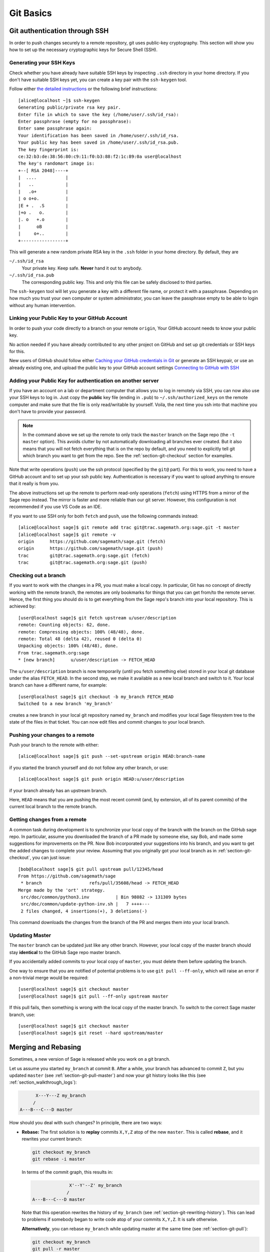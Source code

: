 .. highlight:: shell-session

.. _chapter-git-basic:

==========
Git Basics
==========

.. _section-git-ssh:

Git authentication through SSH
==============================

In order to push changes securely to a remote repository, git uses
public-key cryptography. This section will show you how to set up the
necessary cryptographic keys for Secure Shell (SSH).


Generating your SSH Keys
------------------------

Check whether you have already have suitable SSH keys by inspecting ``.ssh``
directory in your home directory. If you don't have suitable SSH keys yet, you
can create a key pair with the ``ssh-keygen`` tool.

Follow either `the detailed instructions
<https://git-scm.com/book/en/v2/Git-on-the-Server-Generating-Your-SSH-Public-Key>`_
or the following brief instructions::

    [alice@localhost ~]$ ssh-keygen
    Generating public/private rsa key pair.
    Enter file in which to save the key (/home/user/.ssh/id_rsa):
    Enter passphrase (empty for no passphrase):
    Enter same passphrase again:
    Your identification has been saved in /home/user/.ssh/id_rsa.
    Your public key has been saved in /home/user/.ssh/id_rsa.pub.
    The key fingerprint is:
    ce:32:b3:de:38:56:80:c9:11:f0:b3:88:f2:1c:89:0a user@localhost
    The key's randomart image is:
    +--[ RSA 2048]----+
    |  ....           |
    |   ..            |
    |   .o+           |
    | o o+o.          |
    |E + .  .S        |
    |+o .   o.        |
    |. o   +.o        |
    |      oB         |
    |     o+..        |
    +-----------------+

This will generate a new random private RSA key
in the ``.ssh`` folder in your home directory. By default, they are

``~/.ssh/id_rsa``
  Your private key. Keep safe. **Never** hand it out to anybody.

``~/.ssh/id_rsa.pub``
  The corresponding public key. This and only this file can be safely
  disclosed to third parties.

The ``ssh-keygen`` tool will let you generate a key with a different
file name, or protect it with a passphrase. Depending on how much you
trust your own computer or system administrator, you can leave the
passphrase empty to be able to login without any human intervention.


.. _section-github-ssh-key:

Linking your Public Key to your GitHub Account
----------------------------------------------

In order to push your code directly to a branch on your remote ``origin``, Your
GitHub account needs to know your public key.

No action needed if you have already contributed to any other project on GitHub
and set up git credentials or SSH keys for this.

New users of GitHub should follow either `Caching your GitHub credentials in
Git
<https://docs.github.com/en/get-started/getting-started-with-git/caching-your-github-credentials-in-git>`_
or generate an SSH keypair, or use an already existing one, and upload the
public key to your GitHub account settings `Connecting to GitHub with SSH
<https://docs.github.com/en/authentication/connecting-to-github-with-ssh>`_


Adding your Public Key for authentication on another server
-----------------------------------------------------------

If you have an account on a lab or department computer that allows you
to log in remotely via SSH, you can now also use your SSH keys to
log in. Just copy the **public** key file (ending in ``.pub``) to
``~/.ssh/authorized_keys`` on the remote computer and make sure that
the file is only read/writable by yourself. Voila, the next time you
ssh into that machine you don't have to provide your password.

.. NOTE::

    In the command above we set up the remote to only track the
    ``master`` branch on the Sage repo (the ``-t master``
    option). This avoids clutter by not automatically downloading all
    branches ever created. But it also means that you will not fetch
    everything that is on the repo by default, and you need to explicitly
    tell git which branch you want to get from the repo. See the
    :ref:`section-git-checkout` section for examples.

Note that write operations (``push``) use the ssh protocol (specified by the ``git@``
part). For this to work, you need to have a GitHub account and to set up your ssh public
key.  Authentication is necessary if you want to upload anything to ensure
that it really is from you.

The above instructions set up the remote to perform read-only operations (``fetch``)
using HTTPS from a mirror of the Sage repo instead. The mirror is faster and
more reliable than our git server. However, this configuration is not recommended if
you use VS Code as an IDE.

If you want to use SSH only for both ``fetch`` and ``push``, use the
following commands instead::

    [alice@localhost sage]$ git remote add trac git@trac.sagemath.org:sage.git -t master
    [alice@localhost sage]$ git remote -v
    origin      https://github.com/sagemath/sage.git (fetch)
    origin      https://github.com/sagemath/sage.git (push)
    trac        git@trac.sagemath.org:sage.git (fetch)
    trac        git@trac.sagemath.org:sage.git (push)


.. _section-git-checkout:

Checking out a branch
---------------------

If you want to work with the changes in a PR, you must
make a local copy. In particular, Git has no concept of directly
working with the remote branch, the remotes are only bookmarks for
things that you can get from/to the remote server. Hence, the first
thing you should do is to get everything from the Sage repo's branch
into your local repository. This is achieved by::

    [user@localhost sage]$ git fetch upstream u/user/description
    remote: Counting objects: 62, done.
    remote: Compressing objects: 100% (48/48), done.
    remote: Total 48 (delta 42), reused 0 (delta 0)
    Unpacking objects: 100% (48/48), done.
    From trac.sagemath.org:sage
    * [new branch]      u/user/description -> FETCH_HEAD

The ``u/user/description`` branch is now temporarily (until you fetch
something else) stored in your local git database under the alias
``FETCH_HEAD``. In the second step, we make it available as a new
local branch and switch to it. Your local branch can have a different
name, for example::

    [user@localhost sage]$ git checkout -b my_branch FETCH_HEAD
    Switched to a new branch 'my_branch'

creates a new branch in your local git repository named ``my_branch``
and modifies your local Sage filesystem tree to the state of the files
in that ticket. You can now edit files and commit changes to your
local branch.


.. _section-git-push:

Pushing your changes to a remote
--------------------------------

Push your branch to the remote with either::

    [alice@localhost sage]$ git push --set-upstream origin HEAD:branch-name

if you started the branch yourself and do not follow any other branch, or use::

    [alice@localhost sage]$ git push origin HEAD:u/user/description

if your branch already has an upstream branch.

Here, ``HEAD`` means that you are pushing the most recent commit (and, by
extension, all of its parent commits) of the current local branch to the remote
branch.


.. _section-git-pull:

Getting changes from a remote
-----------------------------

A common task during development is to synchronize your local copy of
the branch with the branch on the GitHub sage repo. In particular, assume you
downloaded the branch of a PR made by someone else, say Bob, and made some suggestions for
improvements on the PR. Now Bob incorporated
your suggestions into his branch, and you want to get the added
changes to complete your review. Assuming that you originally got
your local branch as in :ref:`section-git-checkout`, you can just
issue::

    [bob@localhost sage]$ git pull upstream pull/12345/head
    From https://github.com/sagemath/sage
     * branch                  refs/pull/35608/head -> FETCH_HEAD
    Merge made by the 'ort' strategy.
     src/doc/common/python3.inv          | Bin 98082 -> 131309 bytes
     src/doc/common/update-python-inv.sh |   7 ++++---
     2 files changed, 4 insertions(+), 3 deletions(-)

This command downloads the changes from the branch of the PR and merges
them into your local branch.


.. _section-git-pull-master:

Updating Master
---------------

The ``master`` branch can be updated just like any other branch. However, your
local copy of the master branch should stay **identical** to the GitHub Sage repo master
branch.

If you accidentally added commits to your local copy of ``master``, you must
delete them before updating the branch.

One way to ensure that you are notified of potential problems is to use ``git
pull --ff-only``, which will raise an error if a non-trivial merge would be
required::

    [user@localhost sage]$ git checkout master
    [user@localhost sage]$ git pull --ff-only upstream master

If this pull fails, then something is wrong with the local copy of the
master branch. To switch to the correct Sage master branch, use::

    [user@localhost sage]$ git checkout master
    [user@localhost sage]$ git reset --hard upstream/master


.. _section-git-merge:

Merging and Rebasing
====================

Sometimes, a new version of Sage is released while you work on a git branch.

Let us assume you started ``my_branch`` at commit ``B``. After a while, your
branch has advanced to commit ``Z``, but you updated ``master`` (see
:ref:`section-git-pull-master`) and now your git history looks like this (see
:ref:`section_walkthrough_logs`):

.. CODE-BLOCK:: text

                     X---Y---Z my_branch
                    /
               A---B---C---D master

How should you deal with such changes? In principle, there are two ways:


* **Rebase:** The first solution is to **replay** commits ``X,Y,Z`` atop of the
  new ``master``. This is called **rebase**, and it rewrites your current
  branch:

  .. CODE-BLOCK:: text

      git checkout my_branch
      git rebase -i master

  In terms of the commit graph, this results in:

  .. CODE-BLOCK:: text

                             X'--Y'--Z' my_branch
                            /
               A---B---C---D master

  Note that this operation rewrites the history of ``my_branch`` (see
  :ref:`section-git-rewriting-history`). This can lead to problems if somebody
  began to write code atop of your commits ``X,Y,Z``. It is safe otherwise.

  **Alternatively**, you can rebase ``my_branch`` while updating master at the
  same time (see :ref:`section-git-pull`):

  .. CODE-BLOCK:: text

    git checkout my_branch
    git pull -r master

* **Merging** your branch with ``master`` will create a new commit above the two
  of them:

  .. CODE-BLOCK:: text

      git checkout my_branch
      git merge master

  The result is the following commit graph:

  .. CODE-BLOCK:: text

                     X---Y---Z---W my_branch
                    /           /
               A---B---C-------D master

  - **Pros:** you did not rewrite history (see
    :ref:`section-git-rewriting-history`).The additional commit is then easily
    pushed to the git repository and distributed to your collaborators.

  - **Cons:** it introduced an extra merge commit that would
    not be there had you used rebase.

  **Alternatively**, you can merge ``my_branch`` while updating master at the
  same time (see :ref:`section-git-pull`):

  .. CODE-BLOCK:: text

    git checkout my_branch
    git pull master

**In case of doubt** use merge rather than rebase. There is less risk involved,
and rebase in this case is only useful for branches with a very long history.


.. _section-git-mergetool:

Merge Tools
===========

Simple conflicts can be easily solved with Git only (see :ref:`section-git-conflict`)

For more complicated ones, a range of specialized programs are
available. Because the conflict marker includes the hash of the most recent
common parent, you can use a three-way diff::

    [alice@laptop]$ git mergetool

    This message is displayed because 'merge.tool' is not configured.
    See 'git mergetool --tool-help' or 'git help config' for more details.
    'git mergetool' will now attempt to use one of the following tools:
    meld opendiff kdiff3 [...] merge araxis bc3 codecompare emerge vimdiff
    Merging:
    fibonacci.py

    Normal merge conflict for 'fibonacci.py':
      {local}: modified file
      {remote}: modified file
    Hit return to start merge resolution tool (meld):

If you don't have a favourite merge tool we suggest you try `meld
<http://meldmerge.org/>`_ (cross-platform). The result looks like the following
screenshot.

.. IMAGE:: static/meld-screenshot.png

The middle file is the most recent common parent; on the right is
Bob's version and on the left is Alice's conflicting version. Clicking
on the arrow moves the marked change to the file in the adjacent
pane.


.. _section-git-conflict:

Conflict Resolution
-------------------

Merge conflicts happen if there are overlapping edits, and they are an
unavoidable consequence of distributed development. Fortunately,
resolving them is common and easy with Git. As a hypothetical example,
consider the following code snippet:

.. CODE-BLOCK:: python

    def fibonacci(i):
        """
        Return the `i`-th Fibonacci number
        """
        return fibonacci(i-1) * fibonacci(i-2)

This is clearly wrong; Two developers, namely Alice and Bob, decide to
fix it. Bob corrected the seed values:

.. CODE-BLOCK:: python

    def fibonacci(i):
       """
       Return the `i`-th Fibonacci number
       """
       if i > 1:
           return fibonacci(i-1) * fibonacci(i-2)
       return [0, 1][i]

and turned those changes into a new commit::

    [alice@laptop sage]$ git add fibonacci.py
    [alice@laptop sage]$ git commit -m 'return correct seed values'

He made her changes a PR to the GitHub sage repo and quickly got merged to the ``develop`` branch. Yes, his `fibonacci` function is not yet perfect but is certainly better than the original. Meanwhile, Alice changed the
multiplication to an addition since that is the correct recursion
formula:

.. CODE-BLOCK:: python

    def fibonacci(i):
        """
        Return the `i`-th Fibonacci number
        """
        return fibonacci(i-1) + fibonacci(i-2)

and merged his branch with the latest ``develop`` branch fetched from the GitHub Sage repo::

    [bob@home sage]$ git add fibonacci.py
    [bob@home sage]$ git commit -m 'corrected recursion formula, must be + instead of *'
    [bob@home sage]$ git merge develop
    ...
    CONFLICT (content): Merge conflict in fibonacci.py
    Automatic merge failed; fix conflicts and then commit the result.

The file now looks like this:

.. skip    # doctester confuses >>> with input marker

.. CODE-BLOCK:: python

    def fibonacci(i):
        """
        Return the `i`-th Fibonacci number
        """
    <<<<<<< HEAD
        if i > 1:
            return fibonacci(i-1) * fibonacci(i-2)
        return [0, 1][i]
    =======
        return fibonacci(i-1) + fibonacci(i-2)
    >>>>>>> 41675dfaedbfb89dcff0a47e520be4aa2b6c5d1b

The conflict is shown between the conflict markers ``<<<<<<<`` and
``>>>>>>>``. The first half (up to the ``=======`` marker) is Alice's
current version, the second half is Bob's version. The 40-digit hex
number after the second conflict marker is the SHA1 hash of the most
recent common parent of both.

It is now Alice's job to resolve the conflict by reconciling their
changes, for example by editing the file. Her result is:

.. CODE-BLOCK:: python

    def fibonacci(i):
        """
        Return the `i`-th Fibonacci number
        """
        if i > 1:
            return fibonacci(i-1) + fibonacci(i-2)
        return [0, 1][i]

And then upload both her original change *and* her merge commit to the GitHub Sage repo::

    [alice@laptop sage]$ git add fibonacci.py
    [alice@laptop sage]$ git commit -m "merged Bob's changes with mine"

The resulting commit graph now has a loop::

    [alice@laptop sage]$ git log --graph --oneline
    *   6316447 merged Bob's changes with mine
    |\
    | * 41675df corrected recursion formula, must be + instead of *
    * | 14ae1d3 return correct seed values
    |/
    * 14afe53 initial commit
    [alice@laptop sage]$ git push origin

This time, there is no merge conflict since Alice's branch already merged the ``develop`` branch.

